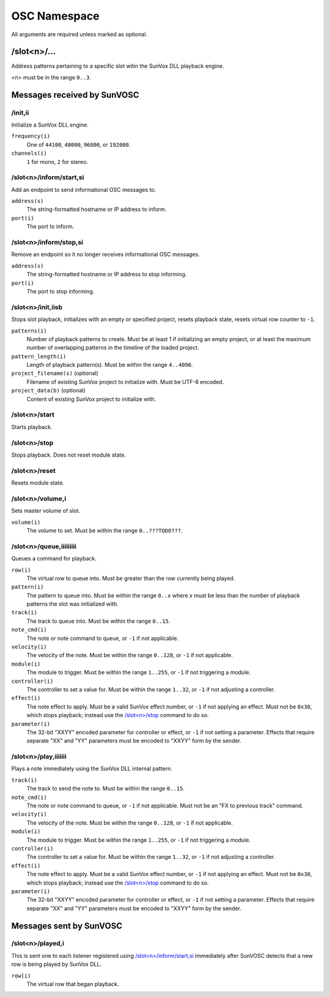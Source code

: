 =============
OSC Namespace
=============


All arguments are required unless marked as optional.


/slot<n>/...
============

Address patterns pertaining to a specific slot witin the SunVox DLL
playback engine.

*<n>* must be in the range ``0..3``.


Messages received by SunVOSC
============================


/init,ii
--------

Initialize a SunVox DLL engine.

``frequency(i)``
    One of ``44100``, ``48000``, ``96000``, or ``192000``.

``channels(i)``
    ``1`` for mono, ``2`` for stereo.


/slot<n>/inform/start,si
------------------------

Add an endpoint to send informational OSC messages to.

``address(s)``
    The string-formatted hostname or IP address to inform.

``port(i)``
    The port to inform.


/slot<n>/inform/stop,si
-----------------------

Remove an endpoint so it no longer receives informational OSC messages.

``address(s)``
    The string-formatted hostname or IP address to stop informing.

``port(i)``
    The port to stop informing.


/slot<n>/init,iisb
------------------

Stops slot playback, initializes with an empty or specified project,
resets playback state, resets virtual row counter to ``-1``.

``patterns(i)``
    Number of playback patterns to create. Must be at least 1 if initializing
    an empty project, or at least the maximum number of overlapping patterns
    in the timeline of the loaded project.

``pattern_length(i)``
    Length of playback pattern(s). Must be within the range ``4..4096``.

``project_filename(s)`` (optional)
    Filename of existing SunVox project to initialize with.
    Must be UTF-8 encoded.

``project_data(b)`` (optional)
    Content of existing SunVox project to initialize with.


/slot<n>/start
--------------

Starts playback.


/slot<n>/stop
-------------

Stops playback. Does not reset module state.


/slot<n>/reset
--------------

Resets module state.


/slot<n>/volume,i
-----------------

Sets master volume of slot.

``volume(i)``
    The volume to set. Must be within the range ``0..???TODO???``.


/slot<n>/queue,iiiiiiiii
------------------------

Queues a command for playback.

``row(i)``
    The virtual row to queue into. Must be greater than the row currently
    being played.

``pattern(i)``
    The pattern to queue into. Must be within the range ``0..x`` where *x*
    must be less than the number of playback patterns the slot was
    initialized with.

``track(i)``
    The track to queue into. Must be within the range ``0..15``.

``note_cmd(i)``
    The note or note command to queue, or ``-1`` if not applicable.

``velocity(i)``
    The velocity of the note. Must be within the range ``0..128``,
    or ``-1`` if not applicable.

``module(i)``
    The module to trigger. Must be within the range ``1..255``,
    or ``-1`` if not triggering a module.

``controller(i)``
    The controller to set a value for. Must be within the range ``1..32``,
    or ``-1`` if not adjusting a controller.

``effect(i)``
    The note effect to apply. Must be a valid SunVox effect number,
    or ``-1`` if not applying an effect. Must not be ``0x30``, which
    stops playback; instead use the `/slot<n>/stop`_ command to do so.

``parameter(i)``
    The 32-bit "XXYY" encoded parameter for controller or effect,
    or ``-1`` if not setting a parameter. Effects that require
    separate "XX" and "YY" parameters must be encoded to "XXYY" form
    by the sender.


/slot<n>/play,iiiiiii
---------------------

Plays a note immediately using the SunVox DLL internal pattern.

``track(i)``
    The track to send the note to. Must be within the range ``0..15``.

``note_cmd(i)``
    The note or note command to queue, or ``-1`` if not applicable.
    Must not be an "FX to previous track" command.

``velocity(i)``
    The velocity of the note. Must be within the range ``0..128``,
    or ``-1`` if not applicable.

``module(i)``
    The module to trigger. Must be within the range ``1..255``,
    or ``-1`` if not triggering a module.

``controller(i)``
    The controller to set a value for. Must be within the range ``1..32``,
    or ``-1`` if not adjusting a controller.

``effect(i)``
    The note effect to apply. Must be a valid SunVox effect number,
    or ``-1`` if not applying an effect. Must not be ``0x30``, which
    stops playback; instead use the `/slot<n>/stop`_ command to do so.

``parameter(i)``
    The 32-bit "XXYY" encoded parameter for controller or effect,
    or ``-1`` if not setting a parameter. Effects that require
    separate "XX" and "YY" parameters must be encoded to "XXYY" form
    by the sender.


Messages sent by SunVOSC
========================


/slot<n>/played,i
-----------------

This is sent one to each listener registered using `/slot<n>/inform/start,si`_
immediately after SunVOSC detects that a new row is being played by
SunVox DLL.

``row(i)``
    The virtual row that began playback.
